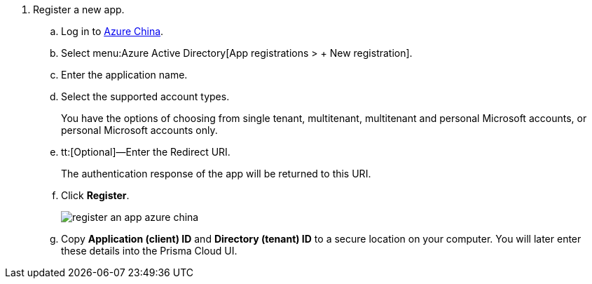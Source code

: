 . Register a new app.

.. Log in to https://portal.azure.cn[Azure China].

.. Select menu:Azure{sp}Active{sp}Directory[App registrations > + New registration].

.. Enter the application name.

.. Select the supported account types.
+
You have the options of choosing from single tenant, multitenant, multitenant and personal Microsoft accounts, or personal Microsoft accounts only.

.. tt:[Optional]—Enter the Redirect URI.
+
The authentication response of the app will be returned to this URI.

.. Click *Register*.
+
image::register-an-app-azure-china.png[scale=60]

.. Copy *Application (client) ID* and *Directory (tenant) ID* to a secure location on your computer. You will later enter these details into the Prisma Cloud UI.
